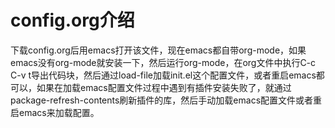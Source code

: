 # emacs_config

* config.org介绍
下载config.org后用emacs打开该文件，现在emacs都自带org-mode，如果emacs没有org-mode就安装一下，然后运行org-mode，在org文件中执行C-c C-v t导出代码块，然后通过load-file加载init.el这个配置文件，或者重启emacs都可以，如果在加载emacs配置文件过程中遇到有插件安装失败了，就通过package-refresh-contents刷新插件的库，然后手动加载emacs配置文件或者重启emacs来加载配置。

